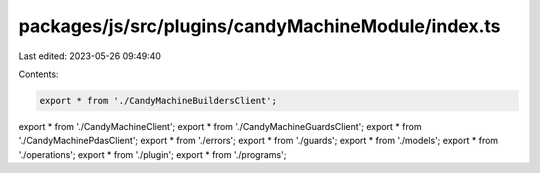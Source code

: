 packages/js/src/plugins/candyMachineModule/index.ts
===================================================

Last edited: 2023-05-26 09:49:40

Contents:

.. code-block:: ts

    export * from './CandyMachineBuildersClient';
export * from './CandyMachineClient';
export * from './CandyMachineGuardsClient';
export * from './CandyMachinePdasClient';
export * from './errors';
export * from './guards';
export * from './models';
export * from './operations';
export * from './plugin';
export * from './programs';


